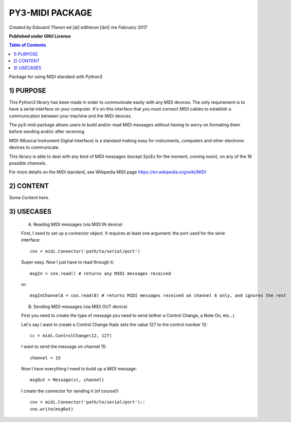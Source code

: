 ======================================================
PY3-MIDI PACKAGE
======================================================

*Created by Edouard Theron* 
ed [at] edtheron [dot] me
*February 2017*

**Published under GNU License**

.. sectum::
.. contents:: Table of Contents


Package for using MIDI standard with Python3


1) PURPOSE
~~~~~~~~~~
This Python3 library has been made in order to communicate easily with any MIDI devices. The only requirement is to have a serial
interface on your computer. It's on this interface that you must connect MIDI cables to establish a communication between your
machine and the MIDI devices.

The py3-midi package allows users to build and/or read MIDI messages without having to worry on formating them before sending and/or after receiving.

MIDI (Musical Instrument Digital Interface) is a standard making easy for instruments, computers and other electronic devices
to communicate.

This library is able to deal with any kind of MIDI messages (except SysEx for the moment, coming soon), on any of the 16 possible channels.

For more details on the MIDI standard, see Wikipedia MIDI page https://en.wikipedia.org/wiki/MIDI

2) CONTENT
~~~~~~~~~~
Some Content here.

3) USECASES
~~~~~~~~~~
	A) Reading MIDI messages (via MIDI IN device)

	First, I need to set up a connector object. It requires at least one argument: the port used for the serie interface::

		cnx = midi.Connector('path/to/serial/port')

	Super easy. Now I just have to read through it::

		msgIn = cnx.read() # returns any MIDI messages received

	or::

		msgInChannel8 = cnx.read(8) # returns MIDI messages received on channel 8 only, and ignores the rest

	B) Sending MIDI messages (via MIDI OUT device)

	First you need to create the type of message you need to send (either a Control Change, a Note On, etc...)

	Let's say I want to create a Control Change thats sets the value 127 to the control number 12::

		cc = midi.ControlChange(12, 127)

	I want to send the message on channel 15::

		channel = 15

	Now I have everything I need to build up a MIDI message::

		msgOut = Message(cc, channel)

	I create the connector for sending it (of course!)::
	
		cnx = midi.Connector('path/to/serial/port')::
		cnx.write(msgOut)